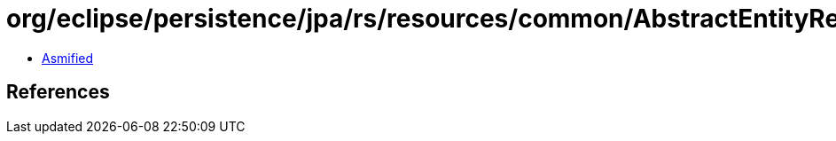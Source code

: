 = org/eclipse/persistence/jpa/rs/resources/common/AbstractEntityResource.class

 - link:AbstractEntityResource-asmified.java[Asmified]

== References

